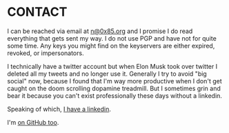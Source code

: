 * CONTACT
I can be reached via email at [[mailto:n@0x85.org][n@0x85.org]] and I promise I do read everything that gets sent my way.  I do not use PGP and have not for quite some time.  Any keys you might find on the keyservers are either expired, revoked, or impersonators.

I technically have a twitter account but when Elon Musk took over twitter I deleted all my tweets and no longer use it.  Generally I try to avoid "big social" now, because I found that I'm way more productive when I don't get caught on the doom scrolling dopamine treadmill.  But I sometimes grin and bear it because you can't exist professionally these days without a linkedin.

Speaking of which, [[https://www.linkedin.com/in/nathanvy][I have a linkedin]].

I'm [[https://github.com/nathanvy][on GitHub too]].
